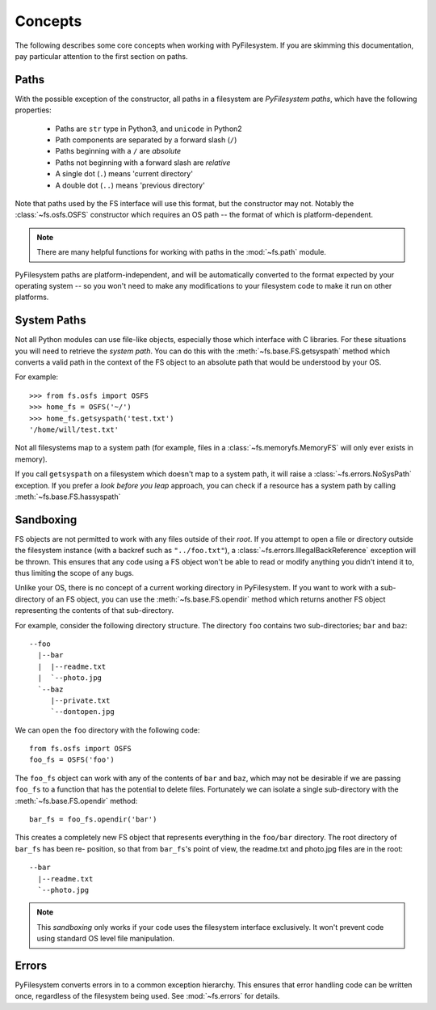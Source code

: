 ..  _concepts:

Concepts
========

The following describes some core concepts when working with
PyFilesystem. If you are skimming this documentation, pay particular
attention to the first section on paths.

..  _paths:

Paths
-----

With the possible exception of the constructor, all paths in a
filesystem are *PyFilesystem paths*, which have the following
properties:

 * Paths are ``str`` type in Python3, and ``unicode`` in Python2
 * Path components are separated by a forward slash (``/``)
 * Paths beginning with a ``/`` are *absolute*
 * Paths not beginning with a forward slash are *relative*
 * A single dot (``.``) means 'current directory'
 * A double dot (``..``) means 'previous directory'

Note that paths used by the FS interface will use this format, but the
constructor may not. Notably the :class:`~fs.osfs.OSFS` constructor which
requires an OS path -- the format of which is platform-dependent.

.. note::
    There are many helpful functions for working with paths in the
    :mod:`~fs.path` module.

PyFilesystem paths are platform-independent, and will be automatically
converted to the format expected by your operating system -- so you
won't need to make any modifications to your filesystem code to make it
run on other platforms.

System Paths
------------

Not all Python modules can use file-like objects, especially those which
interface with C libraries. For these situations you will need to
retrieve the *system path*. You can do this with the
:meth:`~fs.base.FS.getsyspath` method which converts a valid path in the
context of the FS object to an absolute path that would be understood by
your OS.

For example::

    >>> from fs.osfs import OSFS
    >>> home_fs = OSFS('~/')
    >>> home_fs.getsyspath('test.txt')
    '/home/will/test.txt'

Not all filesystems map to a system path (for example, files in a
:class:`~fs.memoryfs.MemoryFS` will only ever exists in memory).

If you call ``getsyspath`` on a filesystem which doesn't map to a system
path, it will raise a :class:`~fs.errors.NoSysPath` exception. If you
prefer a *look before you leap* approach, you can check if a resource
has a system path by calling :meth:`~fs.base.FS.hassyspath`


Sandboxing
----------

FS objects are not permitted to work with any files outside of their
*root*. If you attempt to open a file or directory outside the
filesystem instance (with a backref such as ``"../foo.txt"``), a
:class:`~fs.errors.IllegalBackReference` exception will be thrown. This
ensures that any code using a FS object won't be able to read or modify
anything you didn't intend it to, thus limiting the scope of any bugs.

Unlike your OS, there is no concept of a current working directory in
PyFilesystem. If you want to work with a sub-directory of an FS object,
you can use the :meth:`~fs.base.FS.opendir` method which returns another
FS object representing the contents of that sub-directory.

For example, consider the following directory structure. The directory
``foo`` contains two sub-directories; ``bar`` and ``baz``::

     --foo
       |--bar
       |  |--readme.txt
       |  `--photo.jpg
       `--baz
          |--private.txt
          `--dontopen.jpg

We can open the ``foo`` directory with the following code::

    from fs.osfs import OSFS
    foo_fs = OSFS('foo')

The ``foo_fs`` object can work with any of the contents of ``bar`` and
``baz``, which may not be desirable if we are passing ``foo_fs`` to a
function that has the potential to delete files. Fortunately we can
isolate a single sub-directory with the :meth:`~fs.base.FS.opendir`
method::

    bar_fs = foo_fs.opendir('bar')

This creates a completely new FS object that represents everything in
the ``foo/bar`` directory. The root directory of ``bar_fs`` has been re-
position, so that from ``bar_fs``'s point of view, the readme.txt and
photo.jpg files are in the root::

    --bar
      |--readme.txt
      `--photo.jpg

.. note::
    This *sandboxing* only works if your code uses the filesystem
    interface exclusively. It won't prevent code using standard OS level
    file manipulation.


Errors
------

PyFilesystem converts errors in to a common exception hierarchy. This
ensures that error handling code can be written once, regardless of the
filesystem being used. See :mod:`~fs.errors` for details.
